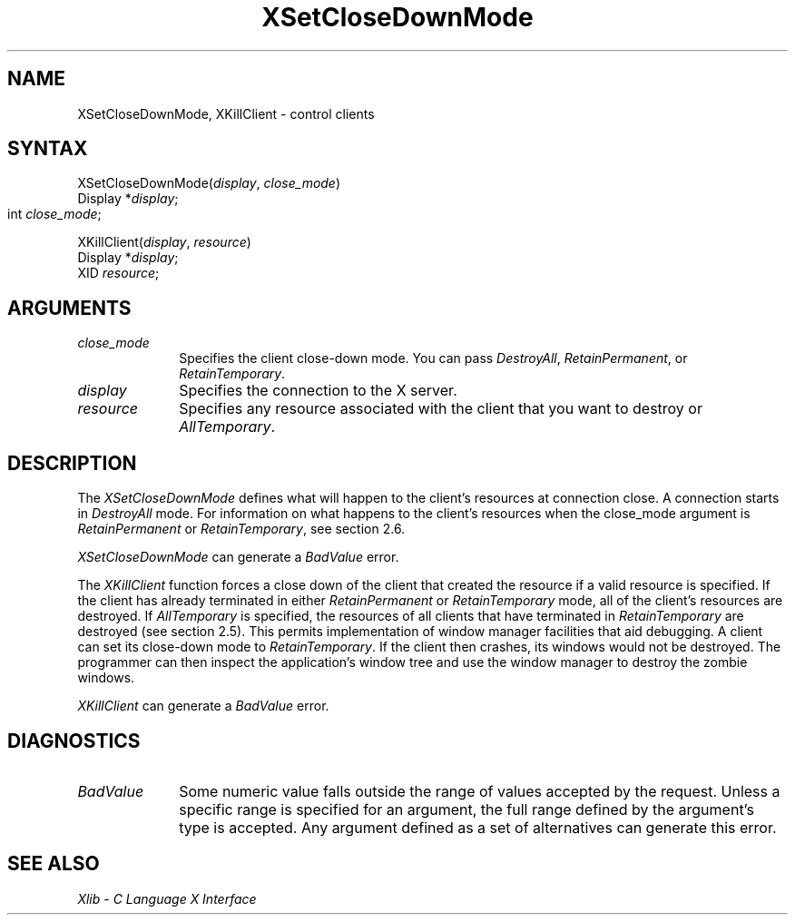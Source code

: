 .\" Copyright \(co 1985, 1986, 1987, 1988, 1989, 1990, 1991, 1994, 1996 X Consortium
.\"
.\" Permission is hereby granted, free of charge, to any person obtaining
.\" a copy of this software and associated documentation files (the
.\" "Software"), to deal in the Software without restriction, including
.\" without limitation the rights to use, copy, modify, merge, publish,
.\" distribute, sublicense, and/or sell copies of the Software, and to
.\" permit persons to whom the Software is furnished to do so, subject to
.\" the following conditions:
.\"
.\" The above copyright notice and this permission notice shall be included
.\" in all copies or substantial portions of the Software.
.\"
.\" THE SOFTWARE IS PROVIDED "AS IS", WITHOUT WARRANTY OF ANY KIND, EXPRESS
.\" OR IMPLIED, INCLUDING BUT NOT LIMITED TO THE WARRANTIES OF
.\" MERCHANTABILITY, FITNESS FOR A PARTICULAR PURPOSE AND NONINFRINGEMENT.
.\" IN NO EVENT SHALL THE X CONSORTIUM BE LIABLE FOR ANY CLAIM, DAMAGES OR
.\" OTHER LIABILITY, WHETHER IN AN ACTION OF CONTRACT, TORT OR OTHERWISE,
.\" ARISING FROM, OUT OF OR IN CONNECTION WITH THE SOFTWARE OR THE USE OR
.\" OTHER DEALINGS IN THE SOFTWARE.
.\"
.\" Except as contained in this notice, the name of the X Consortium shall
.\" not be used in advertising or otherwise to promote the sale, use or
.\" other dealings in this Software without prior written authorization
.\" from the X Consortium.
.\"
.\" Copyright \(co 1985, 1986, 1987, 1988, 1989, 1990, 1991 by
.\" Digital Equipment Corporation
.\"
.\" Portions Copyright \(co 1990, 1991 by
.\" Tektronix, Inc.
.\"
.\" Permission to use, copy, modify and distribute this documentation for
.\" any purpose and without fee is hereby granted, provided that the above
.\" copyright notice appears in all copies and that both that copyright notice
.\" and this permission notice appear in all copies, and that the names of
.\" Digital and Tektronix not be used in in advertising or publicity pertaining
.\" to this documentation without specific, written prior permission.
.\" Digital and Tektronix makes no representations about the suitability
.\" of this documentation for any purpose.
.\" It is provided ``as is'' without express or implied warranty.
.\" 
.ds xT X Toolkit Intrinsics \- C Language Interface
.ds xW Athena X Widgets \- C Language X Toolkit Interface
.ds xL Xlib \- C Language X Interface
.ds xC Inter-Client Communication Conventions Manual
.na
.de Ds
.nf
.\\$1D \\$2 \\$1
.ft 1
.\".ps \\n(PS
.\".if \\n(VS>=40 .vs \\n(VSu
.\".if \\n(VS<=39 .vs \\n(VSp
..
.de De
.ce 0
.if \\n(BD .DF
.nr BD 0
.in \\n(OIu
.if \\n(TM .ls 2
.sp \\n(DDu
.fi
..
.de FD
.LP
.KS
.TA .5i 3i
.ta .5i 3i
.nf
..
.de FN
.fi
.KE
.LP
..
.de IN		\" send an index entry to the stderr
..
.de C{
.KS
.nf
.D
.\"
.\"	choose appropriate monospace font
.\"	the imagen conditional, 480,
.\"	may be changed to L if LB is too
.\"	heavy for your eyes...
.\"
.ie "\\*(.T"480" .ft L
.el .ie "\\*(.T"300" .ft L
.el .ie "\\*(.T"202" .ft PO
.el .ie "\\*(.T"aps" .ft CW
.el .ft R
.ps \\n(PS
.ie \\n(VS>40 .vs \\n(VSu
.el .vs \\n(VSp
..
.de C}
.DE
.R
..
.de Pn
.ie t \\$1\fB\^\\$2\^\fR\\$3
.el \\$1\fI\^\\$2\^\fP\\$3
..
.de ZN
.ie t \fB\^\\$1\^\fR\\$2
.el \fI\^\\$1\^\fP\\$2
..
.de hN
.ie t <\fB\\$1\fR>\\$2
.el <\fI\\$1\fP>\\$2
..
.de NT
.ne 7
.ds NO Note
.if \\n(.$>$1 .if !'\\$2'C' .ds NO \\$2
.if \\n(.$ .if !'\\$1'C' .ds NO \\$1
.ie n .sp
.el .sp 10p
.TB
.ce
\\*(NO
.ie n .sp
.el .sp 5p
.if '\\$1'C' .ce 99
.if '\\$2'C' .ce 99
.in +5n
.ll -5n
.R
..
.		\" Note End -- doug kraft 3/85
.de NE
.ce 0
.in -5n
.ll +5n
.ie n .sp
.el .sp 10p
..
.ny0
.TH XSetCloseDownMode 3X11 "Release 6.3" "X Version 11" "XLIB FUNCTIONS"
.SH NAME
XSetCloseDownMode, XKillClient \- control clients
.SH SYNTAX
XSetCloseDownMode\^(\^\fIdisplay\fP, \fIclose_mode\fP\^)
.br
      Display *\fIdisplay\fP\^;
.br
      int \fIclose_mode\fP\^;	
.LP
XKillClient\^(\^\fIdisplay\fP, \fIresource\fP\^)
.br
      Display *\fIdisplay\fP\^;
.br
      XID \fIresource\fP\^;
.SH ARGUMENTS
.IP \fIclose_mode\fP 1i
Specifies the client close-down mode.
You can pass 
.ZN DestroyAll , 
.ZN RetainPermanent , 
or
.ZN RetainTemporary . 
.IP \fIdisplay\fP 1i
Specifies the connection to the X server.
.IP \fIresource\fP 1i
Specifies any resource associated with the client that you want to destroy or
.ZN AllTemporary .
.SH DESCRIPTION
The
.ZN XSetCloseDownMode
defines what will happen to the client's resources at connection close.
A connection starts in
.ZN DestroyAll
mode.
For information on what happens to the client's resources when the
close_mode argument is
.ZN RetainPermanent
or
.ZN RetainTemporary ,
see section 2.6.
.LP
.ZN XSetCloseDownMode
can generate a
.ZN BadValue 
error.
.LP
The
.ZN XKillClient
function
forces a close down of the client
that created the resource
if a valid resource is specified.
If the client has already terminated in
either 
.ZN RetainPermanent 
or 
.ZN RetainTemporary 
mode, all of the client's
resources are destroyed.
If 
.ZN AllTemporary 
is specified, the resources of all clients that have terminated in
.ZN RetainTemporary 
are destroyed (see section 2.5).
This permits implementation of window manager facilities that aid debugging.
A client can set its close-down mode to
.ZN RetainTemporary .
If the client then crashes,
its windows would not be destroyed. 
The programmer can then inspect the application's window tree 
and use the window manager to destroy the zombie windows.
.LP
.ZN XKillClient
can generate a
.ZN BadValue 
error.
.SH DIAGNOSTICS
.TP 1i
.ZN BadValue
Some numeric value falls outside the range of values accepted by the request.
Unless a specific range is specified for an argument, the full range defined
by the argument's type is accepted.  Any argument defined as a set of
alternatives can generate this error.
.SH "SEE ALSO"
\fI\*(xL\fP
